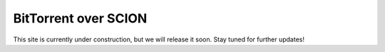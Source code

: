 BitTorrent over SCION
=======================================

This site is currently under construction, but we will release it soon. Stay tuned for further updates!